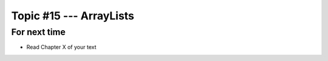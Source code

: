 ************************
Topic #15 --- ArrayLists
************************



For next time
=============

* Read Chapter X of your text
